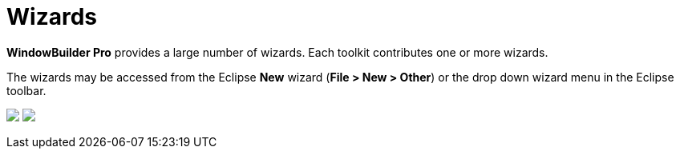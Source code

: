 = Wizards

*WindowBuilder Pro* provides a large number of wizards. Each toolkit
contributes one or more wizards.

The wizards may be accessed from the Eclipse *New* wizard (*File > New >
Other*) or the drop down wizard menu in the Eclipse toolbar.

++++
<p>
  <img src="images/wizards.png">
  <img src="images/wizard_menu.png" align="top">
</p>
++++